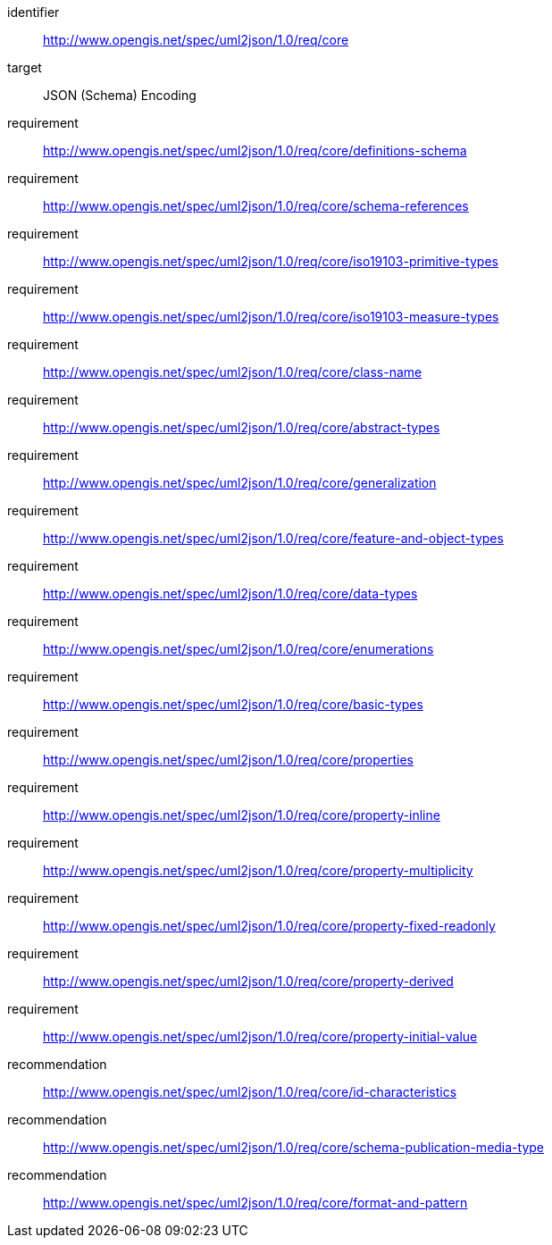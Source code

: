 [requirements_class]
====
[%metadata]
identifier:: http://www.opengis.net/spec/uml2json/1.0/req/core
target:: JSON (Schema) Encoding

requirement:: http://www.opengis.net/spec/uml2json/1.0/req/core/definitions-schema
requirement:: http://www.opengis.net/spec/uml2json/1.0/req/core/schema-references
requirement:: http://www.opengis.net/spec/uml2json/1.0/req/core/iso19103-primitive-types
requirement:: http://www.opengis.net/spec/uml2json/1.0/req/core/iso19103-measure-types
requirement:: http://www.opengis.net/spec/uml2json/1.0/req/core/class-name
requirement:: http://www.opengis.net/spec/uml2json/1.0/req/core/abstract-types
requirement:: http://www.opengis.net/spec/uml2json/1.0/req/core/generalization
requirement:: http://www.opengis.net/spec/uml2json/1.0/req/core/feature-and-object-types
requirement:: http://www.opengis.net/spec/uml2json/1.0/req/core/data-types
requirement:: http://www.opengis.net/spec/uml2json/1.0/req/core/enumerations
requirement:: http://www.opengis.net/spec/uml2json/1.0/req/core/basic-types
requirement:: http://www.opengis.net/spec/uml2json/1.0/req/core/properties
requirement:: http://www.opengis.net/spec/uml2json/1.0/req/core/property-inline
requirement:: http://www.opengis.net/spec/uml2json/1.0/req/core/property-multiplicity
requirement:: http://www.opengis.net/spec/uml2json/1.0/req/core/property-fixed-readonly
requirement:: http://www.opengis.net/spec/uml2json/1.0/req/core/property-derived
requirement:: http://www.opengis.net/spec/uml2json/1.0/req/core/property-initial-value

recommendation:: http://www.opengis.net/spec/uml2json/1.0/req/core/id-characteristics
recommendation:: http://www.opengis.net/spec/uml2json/1.0/req/core/schema-publication-media-type
recommendation:: http://www.opengis.net/spec/uml2json/1.0/req/core/format-and-pattern
====
